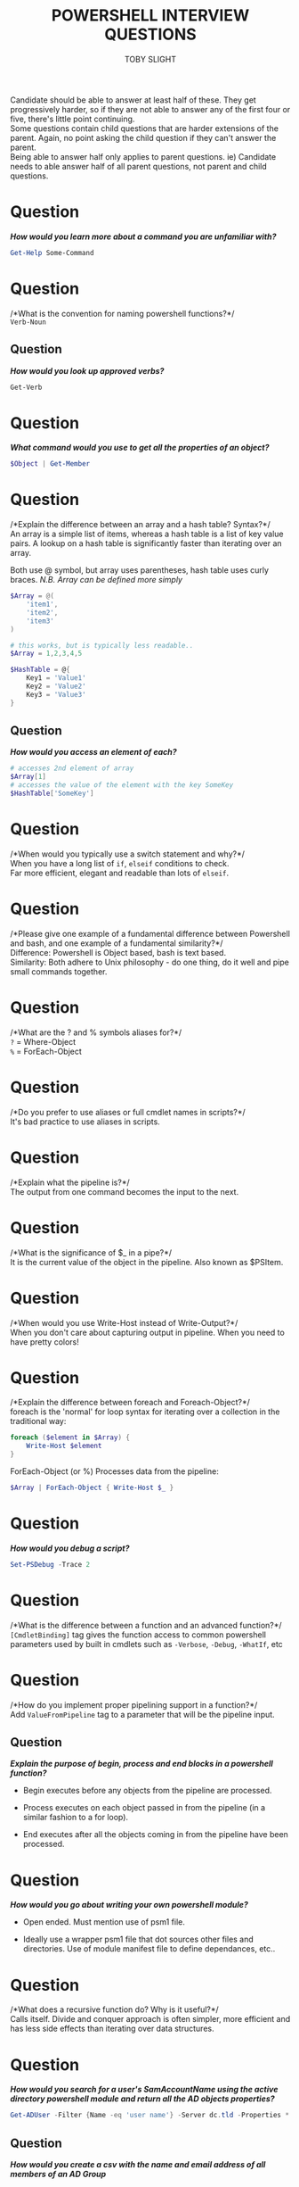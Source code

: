 #+TITLE: POWERSHELL INTERVIEW QUESTIONS
#+AUTHOR: TOBY SLIGHT

#+OPTIONS: toc:nil
#+LaTeX_HEADER: \setlength{\parindent}{0in}
#+LaTeX_HEADER: \usepackage[left=2cm, right=2cm, top=2cm, bottom=2cm]{geometry}

Candidate should be able to answer at least half of these. They get
progressively harder, so if they are not able to answer any of the first four or
five, there's little point continuing.\\

Some questions contain child questions that are harder extensions of the
parent. Again, no point asking the child question if they can't answer the
parent.\\

Being able to answer half only applies to parent questions. ie) Candidate needs
to able answer half of all parent questions, not parent and child questions.

* Question

/*How would you learn more about a command you are unfamiliar with?*/

#+BEGIN_SRC powershell
Get-Help Some-Command
#+END_SRC

* Question

/*What is the convention for naming powershell functions?*/\\

~Verb-Noun~

** Question

/*How would you look up approved verbs?*/

#+BEGIN_SRC powershell
Get-Verb
#+END_SRC

* Question

/*What command would you use to get all the properties of an object?*/

#+BEGIN_SRC powershell
$Object | Get-Member
#+END_SRC

* Question

/*Explain the difference between an array and a hash table? Syntax?*/\\

An array is a simple list of items, whereas a hash table is a list of key value
pairs. A lookup on a hash table is significantly faster than iterating over an
array.

Both use @ symbol, but array uses parentheses, hash table uses curly
braces. /N.B. Array can be defined more simply/

#+BEGIN_SRC powershell
  $Array = @(
      'item1',
      'item2',
      'item3'
  )

  # this works, but is typically less readable..
  $Array = 1,2,3,4,5

  $HashTable = @{
      Key1 = 'Value1'
      Key2 = 'Value2'
      Key3 = 'Value3'
  }
#+END_SRC

** Question

/*How would you access an element of each?*/

#+BEGIN_SRC powershell
# accesses 2nd element of array
$Array[1]
# accesses the value of the element with the key SomeKey
$HashTable['SomeKey']
#+END_SRC

* Question

/*When would you typically use a switch statement and why?*/\\

When you have a long list of ~if~, ~elseif~ conditions to check.\\

Far more efficient, elegant and readable than lots of ~elseif~.

* Question

/*Please give one example of a fundamental difference between Powershell and
bash, and one example of a fundamental similarity?*/\\

Difference: Powershell is Object based, bash is text based.\\

Similarity: Both adhere to Unix philosophy - do one thing, do it well and pipe
small commands together.

* Question

/*What are the ? and % symbols aliases for?*/\\

~?~ = Where-Object\\
~%~ = ForEach-Object

* Question

/*Do you prefer to use aliases or full cmdlet names in scripts?*/\\

It's bad practice to use aliases in scripts.

* Question

/*Explain what the pipeline is?*/\\

The output from one command becomes the input to the next.

* Question

/*What is the significance of $_ in a pipe?*/\\

It is the current value of the object in the pipeline. Also known as $PSItem.

* Question

/*When would you use Write-Host instead of Write-Output?*/\\

When you don't care about capturing output in pipeline. When you need to have
pretty colors!

* Question

/*Explain the difference between foreach and Foreach-Object?*/\\

foreach is the 'normal' for loop syntax for iterating over a collection in the
traditional way:

#+BEGIN_SRC powershell
  foreach ($element in $Array) {
      Write-Host $element
  }
#+END_SRC

ForEach-Object (or %) Processes data from the pipeline:

#+BEGIN_SRC powershell
  $Array | ForEach-Object { Write-Host $_ }
#+END_SRC

* Question

/*How would you debug a script?*/

#+BEGIN_SRC powershell
Set-PSDebug -Trace 2
#+END_SRC

* Question

/*What is the difference between a function and an advanced function?*/\\

~[CmdletBinding]~ tag gives the function access to common powershell parameters
used by built in cmdlets such as ~-Verbose~, ~-Debug~, ~-WhatIf~, etc

* Question

/*How do you implement proper pipelining support in a function?*/\\

Add ~ValueFromPipeline~ tag to a parameter that will be the pipeline input.

** Question

/*Explain the purpose of begin, process and end blocks in a powershell
function?*/

- Begin executes before any objects from the pipeline are processed.

- Process executes on each object passed in from the pipeline (in a similar
  fashion to a for loop).

- End executes after all the objects coming in from the pipeline have been
  processed.

* Question

/*How would you go about writing your own powershell module?*/

- Open ended. Must mention use of psm1 file.

- Ideally use a wrapper psm1 file that dot sources other files and
  directories. Use of module manifest file to define dependances, etc..

* Question

/*What does a recursive function do? Why is it useful?*/\\

Calls itself. Divide and conquer approach is often simpler, more efficient and
has less side effects than iterating over data structures.

* Question

/*How would you search for a user's SamAccountName using the active directory
powershell module and return all the AD objects properties?*/

#+BEGIN_SRC powershell
Get-ADUser -Filter {Name -eq 'user name'} -Server dc.tld -Properties *
#+END_SRC

** Question

/*How would you create a csv with the name and email address of all members of
an AD Group*/

#+BEGIN_SRC powershell
     Get-ADGroup -Filter {Name -eq 'AD_Group_Name'} |
       Get-ADGroupMember |
       Get-ADUser -Properties name,EmailAddress |
       Select-Object name,EmailAddress |
       Export-Csv \path\to\group_members.csv
#+END_SRC

Worth stating that generally the ~-Server~ parameter needs to be used in real world..

* Question

/*What powershell command would you use to interact with a REST API?*/

#+BEGIN_SRC powershell
Invoke-RestMethod
#+END_SRC

** Question

/*How would you store and access API credentials securely?*/\\

Store:

#+BEGIN_SRC powershell
  ConvertTo-SecureString -AsPlainText -Force "apikeystring" |
    ConvertFrom-SecureString |
    Set-Content "EncryptedApiFile.txt"
#+END_SRC

Access:

#+BEGIN_SRC powershell
  $String = Get-Content "EncryptedApiFile.txt" | ConvertTo-SecureString
  [System.Runtime.InteropServices.marshal]::PtrToStringAuto(
      [System.Runtime.InteropServices.marshal]::SecureStringToBSTR($String)
  )
#+END_SRC

* Question

/*How would you validate an IP address?*/\\

Easiest/Simplest is to check if it validates as internal powershell type
~[ipaddress]~.

#+BEGIN_SRC powershell
  try {
    [ipaddress]$IPAddr
  } catch {
    Write-Warning "Invalid IP."
  }
#+END_SRC

However if they don't know about that, the following two answers are also
acceptable:\\

Split on dots and test type of each octet as 32 bit integer:

#+BEGIN_SRC powershell
  try {
      $IPAddr.Split('.') | % { [Int32]$_ }
  } catch {
      Write-Warning "Invalid IP."
  }
#+END_SRC

Use Regex:

#+BEGIN_SRC powershell
  if ($IPAddr -notmatch '^\d{3}\.\d{3}\.\d{3}\.\d{3}') {
      Write-Warning "Invalid IP."
  }
#+END_SRC
